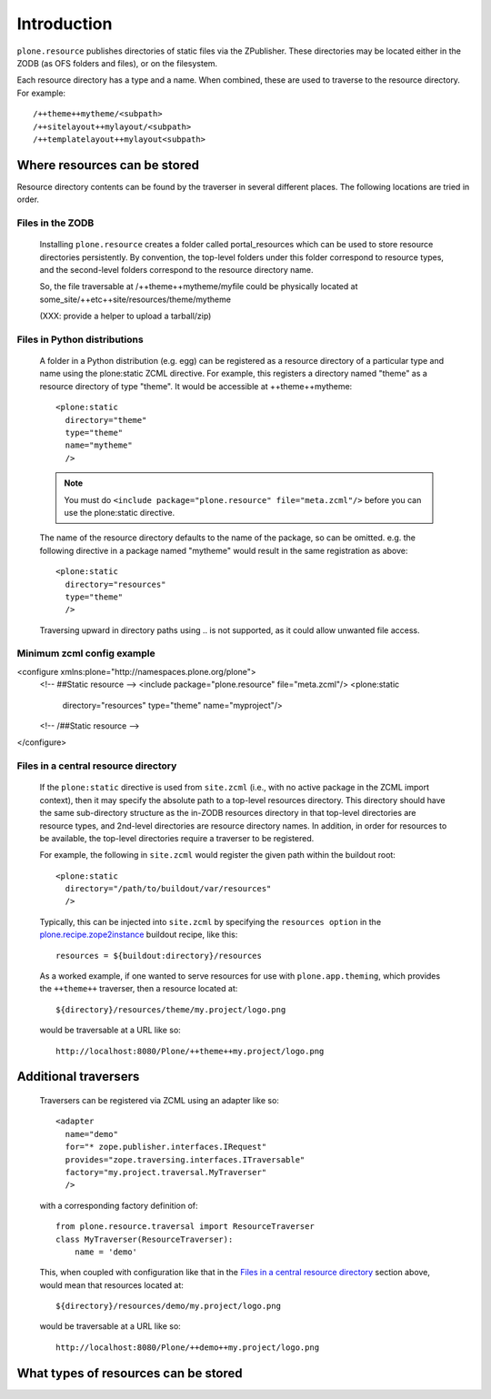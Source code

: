 Introduction
============

``plone.resource`` publishes directories of static files via the ZPublisher.
These directories may be located either in the ZODB (as OFS folders and
files), or on the filesystem.

Each resource directory has a type and a name. When combined, these are used
to traverse to the resource directory. For example::

    /++theme++mytheme/<subpath>
    /++sitelayout++mylayout/<subpath>
    /++templatelayout++mylayout<subpath>


Where resources can be stored
-----------------------------

Resource directory contents can be found by the traverser in several different
places. The following locations are tried in order.

Files in the ZODB
^^^^^^^^^^^^^^^^^

  Installing ``plone.resource`` creates a folder called portal_resources which
  can be used to store resource directories persistently. By convention, the
  top-level folders under this folder correspond to resource types, and the
  second-level folders correspond to the resource directory name.

  So, the file traversable at /++theme++mytheme/myfile could be physically
  located at some_site/++etc++site/resources/theme/mytheme

  (XXX: provide a helper to upload a tarball/zip)


Files in Python distributions
^^^^^^^^^^^^^^^^^^^^^^^^^^^^^

  A folder in a Python distribution (e.g. egg) can be registered as a resource
  directory of a particular type and name using the plone:static ZCML
  directive.  For example, this registers a directory named "theme" as a
  resource directory of type "theme". It would be accessible at
  ++theme++mytheme::

    <plone:static
      directory="theme"
      type="theme"
      name="mytheme"
      />

  .. note::
     You must do ``<include package="plone.resource" file="meta.zcml"/>``
     before you can use the plone:static directive.

  The name of the resource directory defaults to the name of the package, so
  can be omitted. e.g. the following directive in a package named "mytheme"
  would result in the same registration as above::

    <plone:static
      directory="resources"
      type="theme"
      />

  Traversing upward in directory paths using .. is not supported, as it could
  allow unwanted file access.

Minimum zcml config example
^^^^^^^^^^^^^^^^^^^^^^^^^^^

<configure xmlns:plone="http://namespaces.plone.org/plone">
  <!-- ##Static resource -->
  <include package="plone.resource" file="meta.zcml"/>
  <plone:static
    directory="resources"
    type="theme"
    name="myproject"/>
  <!-- /##Static resource -->
</configure>

Files in a central resource directory
^^^^^^^^^^^^^^^^^^^^^^^^^^^^^^^^^^^^^

    If the ``plone:static`` directive is used from ``site.zcml`` (i.e., with no
    active package in the ZCML import context), then it may specify the
    absolute path to a top-level resources directory.  This directory should
    have the same sub-directory structure as the in-ZODB resources directory in
    that top-level directories are resource types, and 2nd-level directories
    are resource directory names.  In addition, in order for resources to be
    available, the top-level directories require a traverser to be registered.

    For example, the following in ``site.zcml`` would register the given path
    within the buildout root::

      <plone:static
        directory="/path/to/buildout/var/resources"
        />

    Typically, this can be injected into ``site.zcml`` by specifying the
    ``resources option`` in the `plone.recipe.zope2instance`_
    buildout recipe, like this::

      resources = ${buildout:directory}/resources

    As a worked example, if one wanted to serve resources for use with
    ``plone.app.theming``, which provides the ``++theme++`` traverser, then
    a resource located at::

        ${directory}/resources/theme/my.project/logo.png

    would be traversable at a URL like so::

        http://localhost:8080/Plone/++theme++my.project/logo.png

.. _`plone.recipe.zope2instance`: http://pypi.python.org/pypi/plone.recipe.zope2instance

Additional traversers
---------------------

    Traversers can be registered via ZCML using an adapter like so::

     <adapter
       name="demo"
       for="* zope.publisher.interfaces.IRequest"
       provides="zope.traversing.interfaces.ITraversable"
       factory="my.project.traversal.MyTraverser"
       />

    with a corresponding factory definition of::

        from plone.resource.traversal import ResourceTraverser
        class MyTraverser(ResourceTraverser):
            name = 'demo'

    This, when coupled with configuration like that in the
    `Files in a central resource directory`_ section above, would mean that
    resources located at::

        ${directory}/resources/demo/my.project/logo.png

    would be traversable at a URL like so::

        http://localhost:8080/Plone/++demo++my.project/logo.png

What types of resources can be stored
-------------------------------------

